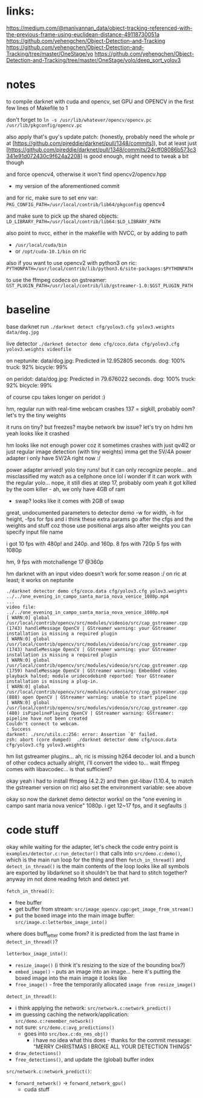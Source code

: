 * links:
https://medium.com/@manivannan_data/object-tracking-referenced-with-the-previous-frame-using-euclidean-distance-49118730051a
https://github.com/yehengchen/Object-Detection-and-Tracking
https://github.com/yehengchen/Object-Detection-and-Tracking/tree/master/OneStage/yo
https://github.com/yehengchen/Object-Detection-and-Tracking/tree/master/OneStage/yolo/deep_sort_yolov3

* notes

to compile darknet with cuda and opencv, set GPU and OPENCV in the first few
lines of Makefile to 1

don't forget to ~ln -s /usr/lib/whatever/opencv/opencv.pc /usr/lib/pkgconfig/opencv.pc~

also apply that's guy's update patch:
(honestly, probably need the whole pr at
[https://github.com/pjreddie/darknet/pull/1348/commits]), but at least just
[https://github.com/pjreddie/darknet/pull/1348/commits/24cff08086b573c3341e91d072430c9f624a2208]
is good enough, might need to tweak a bit though

and force opencv4, otherwise it won't find opencv2/opencv.hpp
- my version of the aforementioned commit

and for ric, make sure to set env var:
~PKG_CONFIG_PATH=/usr/local/contrib/lib64/pkgconfig~
opencv4                 

and make sure to pick up the shared objects:
~LD_LIBRARY_PATH=/usr/local/contrib/lib64:$LD_LIBRARY_PATH~

also point to nvcc, either in the makefile with NVCC, or by adding to path
- ~/usr/local/cuda/bin~
- or ~/opt/cuda-10.1/bin~ on ric

also if you want to use opencv2 with python3 on ric:
~PYTHONPATH=/usr/local/contrib/lib/python3.6/site-packages:$PYTHONPATH~

to use the ffmpeg codecs on gstreamer:
~GST_PLUGIN_PATH=/usr/local/contrib/lib/gstreamer-1.0:$GST_PLUGIN_PATH~

* baseline

base darknet run
~./darknet detect cfg/yolov3.cfg yolov3.weights data/dog.jpg~

live detector
~./darknet detector demo cfg/coco.data cfg/yolov3.cfg yolov3.weights videofile~

on neptunite:
data/dog.jpg: Predicted in 12.952805 seconds.
dog: 100%
truck: 92%
bicycle: 99%

on peridot:
data/dog.jpg: Predicted in 79.676022 seconds.
dog: 100%
truck: 92%
bicycle: 99%

of course cpu takes longer on peridot :)


hm, regular run with real-time webcam crashes
137 = sigkill, probably oom?
let's try the tiny weights

it runs on tiny? but freezes? maybe network bw issue? let's try on hdmi
hm yeah looks like it crashed

hm looks like not enough power coz it sometimes crashes with just qv4l2 or
just regular image detection (with tiny weights)
imma get the 5V/4A power adapter
i only have 5V/2A right now :/

power adapter arrived! yolo tiny runs! but it can only recognize people...
and misclassified my watch as a cellphone once lol
i wonder if it can work with the regular yolo... nope, it still dies at step
17, probably oom
yeah it got killed by the oom killer - ah, we only have 4GB of ram
- swap? looks like it comes with 2GB of swap

great, undocumented parameters to detector demo
-w for width, -h for height, -fps for fps
and i think these extra params go after the cfgs and the weights and stuff
coz those use positional args
also after weights you can specify input file name

i got 10 fps with 480p! and 240p. and 160p.
8 fps with 720p
5 fps with 1080p

hm, 9 fps with motchallenge 17 @360p


hm darknet with an input video doesn't work for some reason :/
on ric at least; it works on neptunite

#+BEGIN_SRC log
./darknet detector demo cfg/coco.data cfg/yolov3.cfg yolov3.weights ../../one_evening_in_campo_santa_maria_nova_venice_1080p.mp4
...
video file: ../../one_evening_in_campo_santa_maria_nova_venice_1080p.mp4
[ WARN:0] global /usr/local/contrib/opencv/src/modules/videoio/src/cap_gstreamer.cpp (1743) handleMessage OpenCV | GStreamer warning: your GStreamer installation is missing a required plugin
[ WARN:0] global /usr/local/contrib/opencv/src/modules/videoio/src/cap_gstreamer.cpp (1743) handleMessage OpenCV | GStreamer warning: your GStreamer installation is missing a required plugin
[ WARN:0] global /usr/local/contrib/opencv/src/modules/videoio/src/cap_gstreamer.cpp (1759) handleMessage OpenCV | GStreamer warning: Embedded video playback halted; module uridecodebin0 reported: Your GStreamer installation is missing a plug-in.
[ WARN:0] global /usr/local/contrib/opencv/src/modules/videoio/src/cap_gstreamer.cpp (888) open OpenCV | GStreamer warning: unable to start pipeline
[ WARN:0] global /usr/local/contrib/opencv/src/modules/videoio/src/cap_gstreamer.cpp (480) isPipelinePlaying OpenCV | GStreamer warning: GStreamer: pipeline have not been created
Couldn't connect to webcam.
: Success
darknet: ./src/utils.c:256: error: Assertion `0' failed.
zsh: abort (core dumped)  ./darknet detector demo cfg/coco.data
cfg/yolov3.cfg yolov3.weights 
#+END_SRC

hm list gstreamer plugins...
ah, ric is missing h264 decoder lol. and a bunch of other codecs actually
alright, i'll convert the video to... wait ffmpeg comes with libavcodec... is
that sufficient?

okay yeah i had to install ffmpeg (4.2.2) and then gst-libav (1.10.4, to
match the gstreamer version on ric)
also set the environment variable: see above

okay so now the darknet demo detector works! on the "one evening in campo sant
maria nova venice" 1080p. i get 12~17 fps, and it segfaults :)

* code stuff

okay while waiting for the adapter, let's check the code
entry point is ~examples/detector.c:run_detector()~
that calls into ~src/demo.c:demo()~, which is the main run loop for the thing
and then ~fetch_in_thread()~ and ~detect_in_thread()~ is the main contents of the
loop
looks like all symbols are exported by libdarknet so it shouldn't be that
hard to stitch together? anyway im not done reading fetch and detect yet

~fetch_in_thread()~:
- free buffer
- get buffer from stream: ~src/image_opencv.cpp:get_image_from_stream()~
- put the boxed image into the main image buffer: ~src/image.c:letterbox_image_into()~

where does buff_letter come from? it is predicted from the last frame in
~detect_in_thread()~?

~letterbox_image_into()~:
- ~resize_image()~ (i think it's resizing to the size of the bounding box?)
- ~embed_image()~ - puts an image into an image... here it's putting the boxed
  image into the main image it looks like
- ~free_image()~ - free the temporarily allocated ~image from resize_image()~

~detect_in_thread()~:
- i think applying the network: ~src/network.c:network_predict()~
- im guessing caching the network/application: ~src/demo.c:remember_network()~
- not sure: ~src/demo.c:avg_predictions()~
  - goes into ~src/box.c:do_nms_obj()~
    - i have no idea what this does - thanks for the commit message: "MERRY
      CHRISTMAS I BROKE ALL YOUR DETECTION THINGS"
- ~draw_detections()~
- ~free_detections()~, and update the (global) buffer index

~src/network.c:network_predict()~:
- ~forward_network()~ -> ~forward_network_gpu()~
  - cuda stuff
